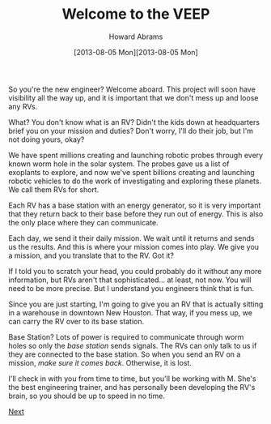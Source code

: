 #+TITLE:  Welcome to the VEEP
#+AUTHOR: Howard Abrams
#+EMAIL:  howard.abrams@workday.com
#+DATE:   [2013-08-05 Mon][2013-08-05 Mon]
#+TAGS:   veeps coffeescript

#+BEGIN_HTML
<img src="images/commander.png" style="float:left"/>
#+END_HTML

So you're the new engineer? Welcome aboard. This project will soon
have visibility all the way up, and it is important that we don't mess
up and loose any RVs.

What? You don't know what is an RV? Didn't the kids down at
headquarters brief you on your mission and duties? Don't worry, I'll
do their job, but I'm not doing yours, okay?

We have spent millions creating and launching robotic probes through
every known worm hole in the solar system. The probes gave us a list
of exoplants to explore, and now we've spent billions creating and
launching robotic vehicles to do the work of investigating and
exploring these planets. We call them RVs for short.

Each RV has a base station with an energy generator, so it is very
important that they return back to their base before they run out of
energy. This is also the only place where they can communicate.

#+BEGIN_HTML
<img src="images/rover.jpg" style="float:right; width:600px; margin-left: 20px"/>
#+END_HTML

Each day, we send it their daily mission. We wait until it returns and
sends us the results. And this is where your mission comes into
play. We give you a mission, and you translate that to the RV. Got it?

If I told you to scratch your head, you could probably do it without
any more information, but RVs aren't that sophisticated... at least,
not now. You will need to be more precise. But I understand you
engineers think that is fun.

Since you are just starting, I'm going to give you an RV that is
actually sitting in a warehouse in downtown New Houston. That way, if
you mess up, we can carry the RV over to its base station.

Base Station? Lots of power is required to communicate through worm
holes so only the /base station/ sends signals. The RVs can only talk
to us if they are connected to the base station. So when you send an
RV on a mission, /make sure it comes back/. Otherwise, it is lost.

I'll check in with you from time to time, but you'll be working with
M. She's the best engineering trainer, and has personally been
developing the RV's brain, so you should be up to speed in no time.

[[file:01-Meet-M.html][Next]]

#+NAME: Local Access
#+BEGIN_HTML
  <link href="styles/ui-darkness/jquery-ui.css" rel="Stylesheet"/>
  <script src="scripts/lib/underscore-min.js" type="text/javascript"></script>
  <script src="scripts/lib/jquery-1.9.1.js" type="text/javascript"></script>
  <script src="scripts/lib/jquery-ui.js"></script>
  <script src="scripts/lib/coffee-script.js" type="text/javascript" charset="utf-8"></script>
  <link href="styles/main.css" type="text/css" rel="Stylesheet" />
  <link href="styles/console.css" type="text/css" rel="Stylesheet" />
#+END_HTML

#+PROPERTY: tangle no

